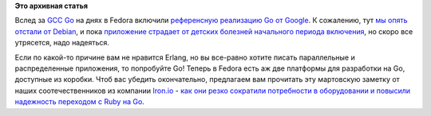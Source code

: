 .. title: Референсная реализация языка Go доступна в Fedora
.. slug: Референсная-реализация-языка-go-доступна-в-fedora
.. date: 2013-06-13 10:23:22
.. tags: gccgo, golang, iron.io
.. category:
.. link:
.. description:
.. type: text
.. author: Peter Lemenkov

**Это архивная статья**


Вслед за `GCC Go <http://gcc.gnu.org/onlinedocs/gccgo/>`__ на днях в
Fedora включили `референсную реализацию Go от
Google <http://golang.org/>`__. К сожалению, тут `мы опять отстали от
Debian <http://packages.debian.org/search?keywords=golang&searchon=names&suite=all&section=all>`__,
и пока `приложение страдает от детских болезней начального периода
включения <https://bugzilla.redhat.com/973842>`__, но скоро все
утрясется, надо надеяться.

Если по какой-то причине вам не нравится Erlang, но вы все-равно хотите
писать параллельные и распределенные приложения, то попробуйте Go!
Теперь в Fedora есть аж две платформы для разработки на Go, доступные из
коробки. Чтоб вас убедить окончательно, предлагаем вам прочитать эту
мартовскую заметку от наших соотечественников из компании
`Iron.io <http://www.iron.io/>`__ - `как они резко сократили потребности
в оборудовании и повысили надежность переходом с Ruby на
Go <http://blog.iron.io/2013/03/how-we-went-from-30-servers-to-2-go.html>`__.

